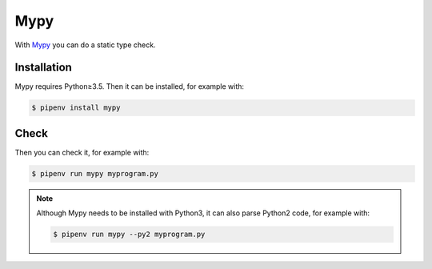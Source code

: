 Mypy
====

With `Mypy <http://mypy-lang.org/>`_ you can do a static type check.

.. seealso::
    * `Home <http://mypy-lang.org/>`_
    * `GitHub <https://github.com/python/mypy>`_
    * `Docs <https://mypy.readthedocs.io/>`_
    * `PyPI <https://pypi.org/project/mypy/>`_

Installation
------------

Mypy requires Python≥3.5. Then it can be installed, for example with:

.. code-block:: console

    $ pipenv install mypy

Check
-----

Then you can check it, for example with:

.. code-block:: console

    $ pipenv run mypy myprogram.py

.. note::
    Although Mypy needs to be installed with Python3, it can also parse Python2
    code, for example with:

    .. code-block:: console

        $ pipenv run mypy --py2 myprogram.py
